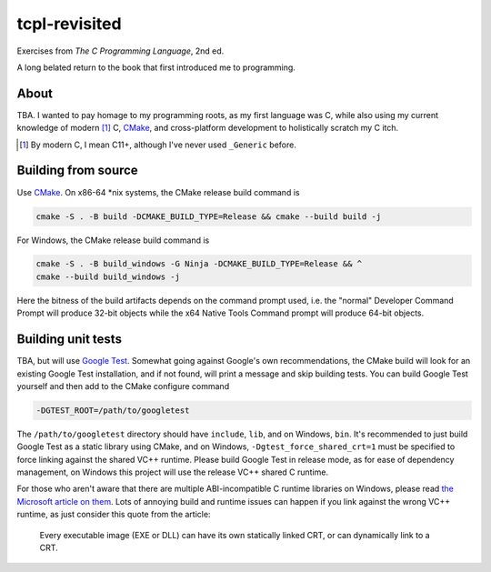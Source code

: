 .. README.rst

tcpl-revisited
==============

Exercises from *The C Programming Language*, 2nd ed.

A long belated return to the book that first introduced me to programming.

About
-----

TBA. I wanted to pay homage to my programming roots, as my first language was
C, while also using my current knowledge of modern [#]_ C, CMake_, and
cross-platform development to holistically scratch my C itch.

.. [#] By modern C, I mean C11+, although I've never used ``_Generic`` before.

Building from source
--------------------

Use CMake_. On x86-64 \*nix systems, the CMake release build command is

.. code:: bash

   cmake -S . -B build -DCMAKE_BUILD_TYPE=Release && cmake --build build -j

For Windows, the CMake release build command is

.. code:: shell

   cmake -S . -B build_windows -G Ninja -DCMAKE_BUILD_TYPE=Release && ^
   cmake --build build_windows -j

Here the bitness of the build artifacts depends on the command prompt used,
i.e. the "normal" Developer Command Prompt will produce 32-bit objects while
the x64 Native Tools Command prompt will produce 64-bit objects.

Building unit tests
-------------------

TBA, but will use `Google Test`_. Somewhat going against Google's own
recommendations, the CMake build will look for an existing Google Test
installation, and if not found, will print a message and skip building tests.
You can build Google Test yourself and then add to the CMake configure command

.. code:: bash

   -DGTEST_ROOT=/path/to/googletest

The ``/path/to/googletest`` directory should have ``include``, ``lib``, and on
Windows, ``bin``. It's recommended to just build Google Test as a static
library using CMake, and on Windows, ``-Dgtest_force_shared_crt=1`` must be
specified to force linking against the shared VC++ runtime. Please build Google
Test in release mode, as for ease of dependency management, on Windows this
project will use the release VC++ shared C runtime.

For those who aren't aware that there are multiple ABI-incompatible C runtime
libraries on Windows, please read `the Microsoft article on them`__. Lots of
annoying build and runtime issues can happen if you link against the wrong
VC++ runtime, as just consider this quote from the article:

   Every executable image (EXE or DLL) can have its own statically linked CRT,
   or can dynamically link to a CRT.

.. __: https://learn.microsoft.com/en-us/cpp/c-runtime-library/crt-library-features

.. _CMake: https://cmake.org/cmake/help/latest/

.. _Google Test: http://google.github.io/googletest/
